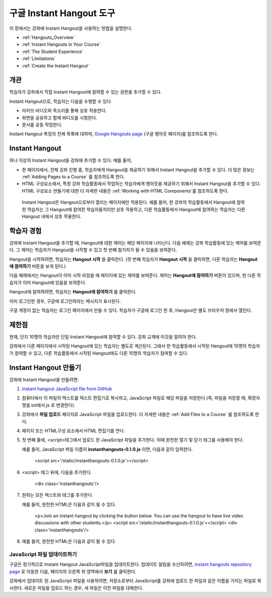 .. _Google Instant Hangout:

###########################################
구글 Instant Hangout 도구
###########################################

이 장에서는 강좌에 Instant Hangout을 사용하는 방법을 설명한다. 

* :ref:`Hangouts_Overview`
* :ref:`Instant Hangouts in Your Course`
* :ref:`The Student Experience`
* :ref:`Limitations`
* :ref:`Create the Instant Hangout`

.. _Hangouts_Overview:

*****************
개관
*****************

학습자가 강좌에서 직접 Instant Hangout에 참여할 수 있는 권한을 추가할 수 있다.

Instant Hangout으로, 학습자는 다음을 수행할 수 있다

* 라이브 비디오와 목소리를 통해 상호 작용한다.
* 화면을 공유하고 함께 비디오를 시청한다.
* 문서를 공동 작업한다.

Instant Hangout 특징의 전체 목록에 대하여, `Google Hangouts page <http://www.google.com/+/learnmore/hangouts/>`_ (구글 행아웃 페이지)를 참조하도록 한다.

.. 참고:: Instant Hangout에 참여하고 싶은 학습자는 구글 계정이 있어야 한다. 강좌 운영팀은 이를 학습자에게 공지해야 한다.

.. _Instant Hangouts in Your Course:

**********************************
Instant Hangout
**********************************

하나 이상의 Instant Hangout을 강좌에 추가할 수 있다. 예를 들어, 

* 한 페이지에서, 전체 강좌 진행 중, 학습자에게 Hangout을 제공하기 위해서 Instant Hangout을 추가할 수 있다. 더 많은 정보는 :ref:`Adding Pages to a Course`  를 참조하도록 한다.

* HTML 구성요소에서, 특정 강좌 학습활동에서 작업하는 학습자에게 행아웃을 제공하기 위해서 Instant Hangout을 추가할 수 있다. HTML 구성요소 만들기에 대한 더 자세한 내용은 :ref:`Working with HTML Components`를 참조하도록 한다.

 Instant Hangout은 Hangout으로부터 열리는 페이지에만 적용된다. 예를 들어, 한 강좌의 학습활동에서 Hangout에 참여한 학습자는 그 Hangout에 참여한 학습자들끼리만 상호 작용하고, 다른 학습활동에서 Hangout에 참여하는 학습자는 다른 Hangout 내에서 상호 작용한다.

.. _The Student Experience:

*************************
학습자 경험
*************************

강좌에 Instant Hangout을 추가할 때, Hangout에 대한 제어는 해당 페이지에 나타난다. 다음 예제는 강좌 학습활동에 있는 제어를 보여준다. 그 제어는 학습자가 Hangout을 시작할 수 있고 첫 번째 참가자가 될 수 있음을 보여준다.

.. image:: ../../../shared/building_and_running_chapters/Images/hangout_unit.png
 :alt: Image of the instant hangout control on a unit

Hangout을 시작하려면, 학습자는 **Hangout 시작** 을 클릭한다. (첫 번째 학습자가 **Hangout 시작** 을 클릭하면, 다른 학습자는 **Hangout에 참여하기** 버튼을 보게 된다.)

다음 예제에서는 Hangout이 이미 시작 되었을 때 페이지에 있는 제어를 보여준다. 제어는 **Hangout에 참여하기** 버튼이 있으며, 한 다른 학습자가 이미 Hangout에 있음을 보여준다. 

.. image:: ../../../shared/building_and_running_chapters/Images/hangout_static_page.png
 :alt: Image of the instant hangout control on a page

Hangout에 참여하려면, 학습자는 **Hangout에 참여하기** 를 클릭한다. 

이미 로그인한 경우, 구글에 로그인하라는 메시지가 표시된다.

.. image:: ../../../shared/building_and_running_chapters/Images/google_login.png
 :alt: Image of the Google login page

구글 계정이 없는 학습자는 로그인 페이지에서 만들 수 있다. 학습자가 구글에 로그인 한 후, Hangout은 별도 브라우저 창에서 열린다.


.. image:: ../../../shared/building_and_running_chapters/Images/GoogleHangout_WithPeople.png
 :alt: Image of the instant hangout

.. _Limitations:

****************
제한점
****************

현재, 단지 10명의 학습자만 단일 Instant Hangout에 참여할 수 있다. 강좌 교재에 이것을 알려야 한다.

강좌에서 다른 페이지에서 시작된 Hangout에 있는 학습자는 별도로 계산된다. 그래서 한 학습활동에서 시작된 Hangout에 10명의 학습자가 참여할 수 있고, 다른 학습활동에서 시작된 Hangout에도 다른 10명의 학습자가 참여할 수 있다.  

.. _Create the Instant Hangout:

**************************************************
Instant Hangout 만들기
**************************************************

강좌에 Instant Hangout을 만들려면:

#.  `instant hangout JavaScript file from GitHub <https://raw.github.com/google/instant-hangouts/master/instanthangouts-0.1.0.js>`_

#. 컴퓨터에서 이 파일의 텍스트를 텍스트 편집기로 복사하고, JavaScript 파일로 해당 파일을 저장한다 (즉, 파일을 저장할 때, 확장자명을.txt에서.js 로 변경한다).

   .. 참고::  서식을 포함하지 않는 원본 GitHub 파일을 복사하는지 확인한다. 서식이 지정된 파일을 복사하지 않도록 한다. 모든 서식지정은 JavaScript가 올바르게 작동하지 않게 되는 원인이 된다.

#. 강좌에서 **파일 업로드** 페이지로 JavaScript 파일을 업로드한다. 더 자세한 내용은 :ref:`Add Files to a Course` 를 참조하도록 한다. 

#. 페이지 또는 HTML구성 요소에서 HTML 편집기를 연다.

#. 첫 번째 줄에, <script>태그에서 업로드 한 JavaScript 파일을 추가한다. 이때 완전한 열기 및 닫기 태그를 사용해야 한다.
   
   예를 들어, JavaScript 파일 이름이 **instanthangouts-0.1.0.js** 이면, 다음과 같이 입력한다.
  
    <script src='/static/instanthangouts-0.1.0.js'></script>

#. <script> 태그 뒤에, 다음을 추가한다.
  
    <div class='instanthangouts'/>

#. 원하는 모든 텍스트와 태그를 추가한다.

   예를 들어, 완전한 HTML은 다음과 같이 될 수 있다.

    <p>Join an instant hangout by clicking the button below. 
    You can use the hangout to have live video discussions with other students.</p>
    <script src='/static/instanthangouts-0.1.0.js'></script>
    <div class='instanthangouts'/>

#. 예를 들어, 완전한 HTML은 다음과 같이 될 수 있다.

=============================
JavaScript 파일 업데이트하기
=============================

구글은 정기적으로 Instant Hangout JavaScript파일을 업데이트한다. 업데이트 알림을 수신하려면, `instant hangouts repository page <https://github.com/google/instant-hangouts/>`_  로 이동한 다음, 페이지의 오른쪽 위 영역에서 **보기** 를 클릭한다.

강좌에서 업데이트 된 JavaScript 파일을 사용하려면, 저장소로부터 JavaScript를 강좌에 업로드 한 파일과 같은 이름을 가지는 파일로 복사한다. 새로운 파일을 업로드 하는 경우, 새 파일은 이전 파일을 대체한다.

.. 주의:: 업로드 된 파일의 파일 이름에 버전 번호를 포함하는 경우, JavaScript 파일을 업데이트할 때마다 Instant Hangout 제어를 포함하는 페이지 또는 모든 HTML 구성 요소를 편집해야 한다.
